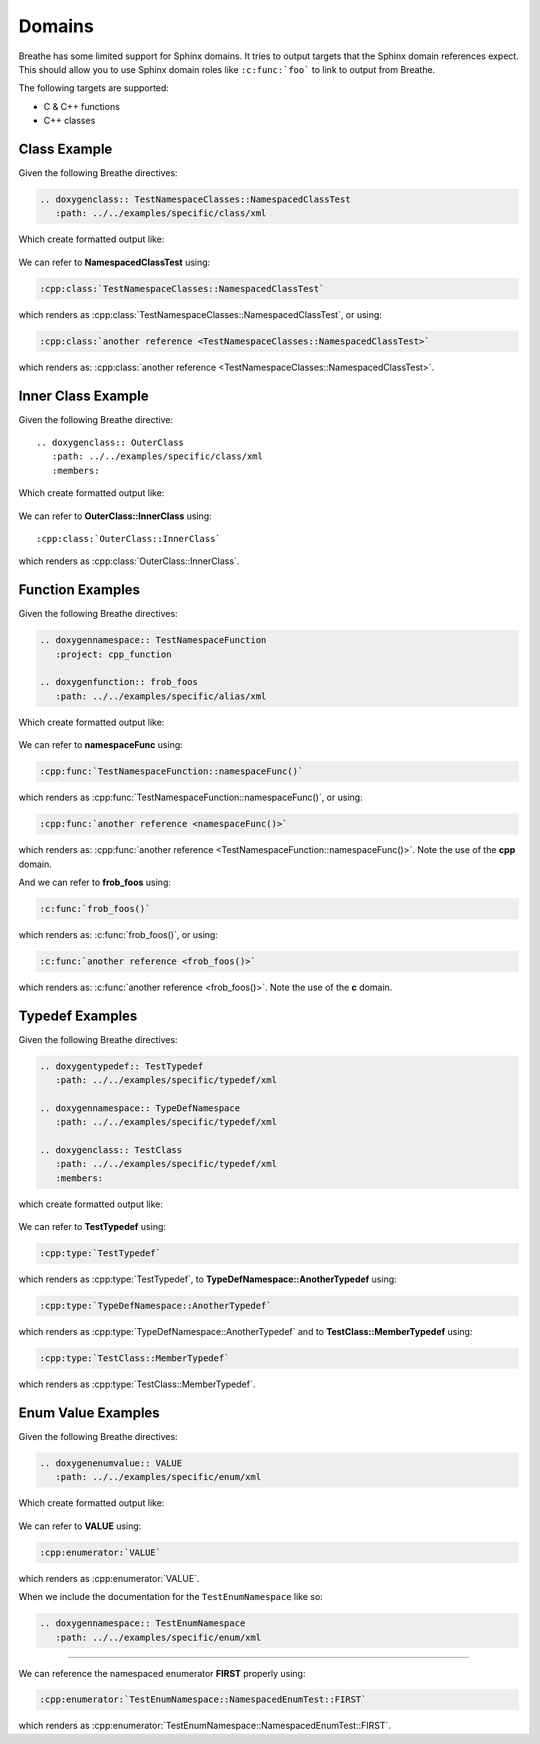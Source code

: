
Domains
=======

Breathe has some limited support for Sphinx domains. It tries to output targets
that the Sphinx domain references expect. This should allow you to use Sphinx
domain roles like ``:c:func:`foo``` to link to output from Breathe.

The following targets are supported:

* C & C++ functions
* C++ classes


Class Example
-------------

.. cpp:namespace:: @ex_domains_class

Given the following Breathe directives:

.. code-block:: rst

   .. doxygenclass:: TestNamespaceClasses::NamespacedClassTest
      :path: ../../examples/specific/class/xml

Which create formatted output like:

   .. doxygenclass:: TestNamespaceClasses::NamespacedClassTest
      :path: ../../examples/specific/class/xml

We can refer to **NamespacedClassTest** using:

.. code-block:: rst

   :cpp:class:`TestNamespaceClasses::NamespacedClassTest`

which renders as :cpp:class:`TestNamespaceClasses::NamespacedClassTest`, or using:

.. code-block:: rst

   :cpp:class:`another reference <TestNamespaceClasses::NamespacedClassTest>`

which renders as: :cpp:class:`another reference <TestNamespaceClasses::NamespacedClassTest>`.

Inner Class Example
-------------------

.. cpp:namespace:: @ex_domains_inner_class

Given the following Breathe directive::

   .. doxygenclass:: OuterClass
      :path: ../../examples/specific/class/xml
      :members:

Which create formatted output like:

   .. doxygenclass:: OuterClass
      :path: ../../examples/specific/class/xml
      :members:

We can refer to **OuterClass::InnerClass** using::

   :cpp:class:`OuterClass::InnerClass`

which renders as :cpp:class:`OuterClass::InnerClass`.

Function Examples
-----------------

.. cpp:namespace:: @ex_domains_function

Given the following Breathe directives:

.. code-block:: rst

   .. doxygennamespace:: TestNamespaceFunction
      :project: cpp_function

   .. doxygenfunction:: frob_foos
      :path: ../../examples/specific/alias/xml

Which create formatted output like:

   .. doxygennamespace:: TestNamespaceFunction
      :project: cpp_function

   .. doxygenfunction:: frob_foos
      :path: ../../examples/specific/alias/xml

We can refer to **namespaceFunc** using:

.. code-block:: rst

   :cpp:func:`TestNamespaceFunction::namespaceFunc()`

which renders as :cpp:func:`TestNamespaceFunction::namespaceFunc()`, or using:

.. code-block:: rst

   :cpp:func:`another reference <namespaceFunc()>`

which renders as: :cpp:func:`another reference <TestNamespaceFunction::namespaceFunc()>`.
Note the use of the **cpp** domain.

And we can refer to **frob_foos** using:

.. code-block:: rst

   :c:func:`frob_foos()`

which renders as: :c:func:`frob_foos()`, or using:

.. code-block:: rst

   :c:func:`another reference <frob_foos()>`

which renders as: :c:func:`another reference <frob_foos()>`. Note the use of the **c** domain.

Typedef Examples
----------------

.. cpp:namespace:: @ex_domains_typedef

Given the following Breathe directives:

.. code-block:: rst

   .. doxygentypedef:: TestTypedef
      :path: ../../examples/specific/typedef/xml

   .. doxygennamespace:: TypeDefNamespace
      :path: ../../examples/specific/typedef/xml

   .. doxygenclass:: TestClass
      :path: ../../examples/specific/typedef/xml
      :members:

which create formatted output like:

   .. doxygentypedef:: TestTypedef
      :path: ../../examples/specific/typedef/xml

   .. doxygennamespace:: TypeDefNamespace
      :path: ../../examples/specific/typedef/xml

   .. doxygenclass:: TestClass
      :path: ../../examples/specific/typedef/xml
      :members:

We can refer to **TestTypedef** using:

.. code-block:: rst

   :cpp:type:`TestTypedef`

which renders as :cpp:type:`TestTypedef`, to **TypeDefNamespace::AnotherTypedef** using:

.. code-block:: rst

   :cpp:type:`TypeDefNamespace::AnotherTypedef`

which renders as :cpp:type:`TypeDefNamespace::AnotherTypedef` and to **TestClass::MemberTypedef** using:

.. code-block:: rst

   :cpp:type:`TestClass::MemberTypedef`

which renders as :cpp:type:`TestClass::MemberTypedef`.

Enum Value Examples
-------------------

.. cpp:namespace:: @ex_domains_enum

Given the following Breathe directives:

.. code-block:: rst

   .. doxygenenumvalue:: VALUE
      :path: ../../examples/specific/enum/xml

Which create formatted output like:

   .. doxygenenumvalue:: VALUE
      :path: ../../examples/specific/enum/xml

We can refer to **VALUE** using:

.. code-block:: rst

   :cpp:enumerator:`VALUE`

which renders as :cpp:enumerator:`VALUE`.

When we include the documentation for the ``TestEnumNamespace`` like so:

.. code-block:: rst

   .. doxygennamespace:: TestEnumNamespace
      :path: ../../examples/specific/enum/xml

----

.. doxygennamespace:: TestEnumNamespace
   :path: ../../examples/specific/enum/xml

We can reference the namespaced enumerator **FIRST** properly using:

.. code-block:: rst

   :cpp:enumerator:`TestEnumNamespace::NamespacedEnumTest::FIRST`

which renders as :cpp:enumerator:`TestEnumNamespace::NamespacedEnumTest::FIRST`.
